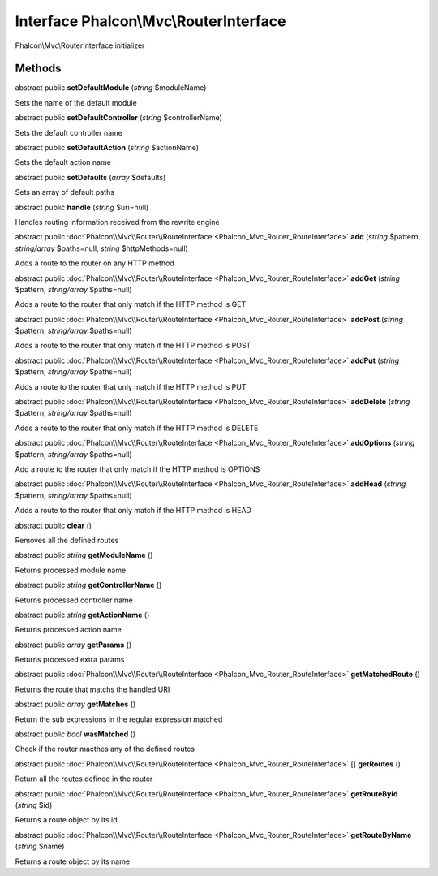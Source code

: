 Interface **Phalcon\\Mvc\\RouterInterface**
===========================================

Phalcon\\Mvc\\RouterInterface initializer


Methods
---------

abstract public  **setDefaultModule** (*string* $moduleName)

Sets the name of the default module



abstract public  **setDefaultController** (*string* $controllerName)

Sets the default controller name



abstract public  **setDefaultAction** (*string* $actionName)

Sets the default action name



abstract public  **setDefaults** (*array* $defaults)

Sets an array of default paths



abstract public  **handle** (*string* $uri=null)

Handles routing information received from the rewrite engine



abstract public :doc:`Phalcon\\Mvc\\Router\\RouteInterface <Phalcon_Mvc_Router_RouteInterface>`  **add** (*string* $pattern, *string/array* $paths=null, *string* $httpMethods=null)

Adds a route to the router on any HTTP method



abstract public :doc:`Phalcon\\Mvc\\Router\\RouteInterface <Phalcon_Mvc_Router_RouteInterface>`  **addGet** (*string* $pattern, *string/array* $paths=null)

Adds a route to the router that only match if the HTTP method is GET



abstract public :doc:`Phalcon\\Mvc\\Router\\RouteInterface <Phalcon_Mvc_Router_RouteInterface>`  **addPost** (*string* $pattern, *string/array* $paths=null)

Adds a route to the router that only match if the HTTP method is POST



abstract public :doc:`Phalcon\\Mvc\\Router\\RouteInterface <Phalcon_Mvc_Router_RouteInterface>`  **addPut** (*string* $pattern, *string/array* $paths=null)

Adds a route to the router that only match if the HTTP method is PUT



abstract public :doc:`Phalcon\\Mvc\\Router\\RouteInterface <Phalcon_Mvc_Router_RouteInterface>`  **addDelete** (*string* $pattern, *string/array* $paths=null)

Adds a route to the router that only match if the HTTP method is DELETE



abstract public :doc:`Phalcon\\Mvc\\Router\\RouteInterface <Phalcon_Mvc_Router_RouteInterface>`  **addOptions** (*string* $pattern, *string/array* $paths=null)

Add a route to the router that only match if the HTTP method is OPTIONS



abstract public :doc:`Phalcon\\Mvc\\Router\\RouteInterface <Phalcon_Mvc_Router_RouteInterface>`  **addHead** (*string* $pattern, *string/array* $paths=null)

Adds a route to the router that only match if the HTTP method is HEAD



abstract public  **clear** ()

Removes all the defined routes



abstract public *string*  **getModuleName** ()

Returns processed module name



abstract public *string*  **getControllerName** ()

Returns processed controller name



abstract public *string*  **getActionName** ()

Returns processed action name



abstract public *array*  **getParams** ()

Returns processed extra params



abstract public :doc:`Phalcon\\Mvc\\Router\\RouteInterface <Phalcon_Mvc_Router_RouteInterface>`  **getMatchedRoute** ()

Returns the route that matchs the handled URI



abstract public *array*  **getMatches** ()

Return the sub expressions in the regular expression matched



abstract public *bool*  **wasMatched** ()

Check if the router macthes any of the defined routes



abstract public :doc:`Phalcon\\Mvc\\Router\\RouteInterface <Phalcon_Mvc_Router_RouteInterface>` [] **getRoutes** ()

Return all the routes defined in the router



abstract public :doc:`Phalcon\\Mvc\\Router\\RouteInterface <Phalcon_Mvc_Router_RouteInterface>`  **getRouteById** (*string* $id)

Returns a route object by its id



abstract public :doc:`Phalcon\\Mvc\\Router\\RouteInterface <Phalcon_Mvc_Router_RouteInterface>`  **getRouteByName** (*string* $name)

Returns a route object by its name



